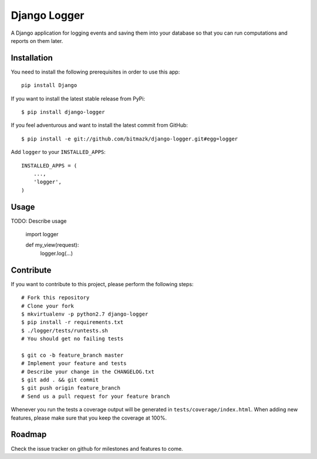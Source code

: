 Django Logger
=============

A Django application for logging events and saving them into your database so
that you can run computations and reports on them later.


Installation
------------

You need to install the following prerequisites in order to use this app::

    pip install Django

If you want to install the latest stable release from PyPi::

    $ pip install django-logger

If you feel adventurous and want to install the latest commit from GitHub::

    $ pip install -e git://github.com/bitmazk/django-logger.git#egg=logger

Add ``logger`` to your ``INSTALLED_APPS``::

    INSTALLED_APPS = (
        ...,
        'logger',
    )


Usage
-----

TODO: Describe usage

    import logger

    def my_view(request):
        logger.log(...)


Contribute
----------

If you want to contribute to this project, please perform the following steps::

    # Fork this repository
    # Clone your fork
    $ mkvirtualenv -p python2.7 django-logger
    $ pip install -r requirements.txt
    $ ./logger/tests/runtests.sh
    # You should get no failing tests

    $ git co -b feature_branch master
    # Implement your feature and tests
    # Describe your change in the CHANGELOG.txt
    $ git add . && git commit
    $ git push origin feature_branch
    # Send us a pull request for your feature branch

Whenever you run the tests a coverage output will be generated in
``tests/coverage/index.html``. When adding new features, please make sure that
you keep the coverage at 100%.


Roadmap
-------

Check the issue tracker on github for milestones and features to come.
